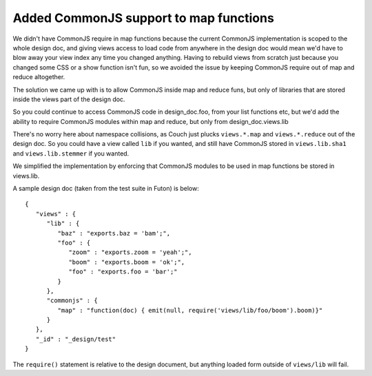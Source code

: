 Added CommonJS support to map functions
=======================================

We didn't have CommonJS require in map functions because the current
CommonJS implementation is scoped to the whole design doc, and giving
views access to load code from anywhere in the design doc would mean
we'd have to blow away your view index any time you changed anything.
Having to rebuild views from scratch just because you changed some CSS
or a show function isn't fun, so we avoided the issue by keeping
CommonJS require out of map and reduce altogether.

The solution we came up with is to allow CommonJS inside map and reduce
funs, but only of libraries that are stored inside the views part of the
design doc.

So you could continue to access CommonJS code in design\_doc.foo, from
your list functions etc, but we'd add the ability to require CommonJS
modules within map and reduce, but only from design\_doc.views.lib

There's no worry here about namespace collisions, as Couch just plucks
``views.*.map`` and ``views.*.reduce`` out of the design doc. So you
could have a view called ``lib`` if you wanted, and still have CommonJS
stored in ``views.lib.sha1`` and ``views.lib.stemmer`` if you wanted.

We simplified the implementation by enforcing that CommonJS modules to
be used in map functions be stored in views.lib.

A sample design doc (taken from the test suite in Futon) is below:

::

    {
       "views" : {
          "lib" : {
             "baz" : "exports.baz = 'bam';",
             "foo" : {
                "zoom" : "exports.zoom = 'yeah';",
                "boom" : "exports.boom = 'ok';",
                "foo" : "exports.foo = 'bar';"
             }
          },
          "commonjs" : {
             "map" : "function(doc) { emit(null, require('views/lib/foo/boom').boom)}"
          }
       },
       "_id" : "_design/test"
    }

The ``require()`` statement is relative to the design document, but
anything loaded form outside of ``views/lib`` will fail.
